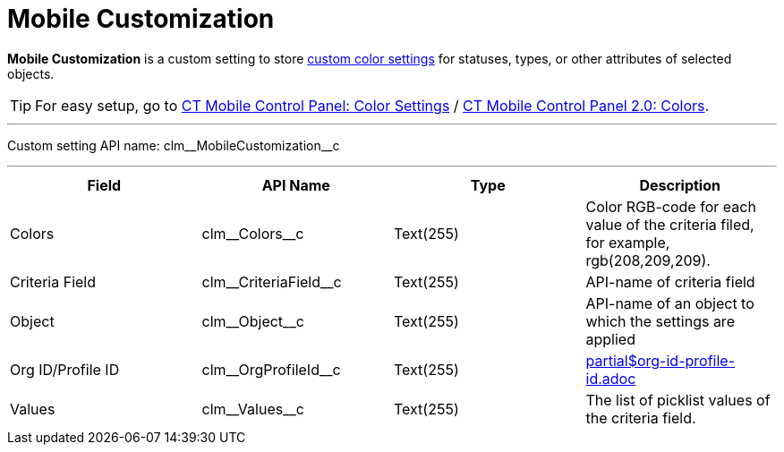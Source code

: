 = Mobile Customization

*Mobile Customization* is a custom setting to store xref:ios/admin-guide/custom-color-settings.adoc[custom color settings] for statuses, types, or other attributes of selected objects.

TIP: For easy setup, go to xref:ios/admin-guide/ct-mobile-control-panel/ct-mobile-control-panel-color-settings.adoc[CT Mobile Control
Panel: Color Settings] / xref:ios/admin-guide/ct-mobile-control-panel-new/ct-mobile-control-panel-colors-new.adoc[CT Mobile Control Panel 2.0: Colors].

'''''

Custom setting API name: [.apiobject]#clm\__MobileCustomization__c#

'''''

[cols=",,,",]
|===
|*Field* |*API Name* |*Type* |*Description*

|Colors |[.apiobject]#clm\__Colors__c# |Text(255) |Color RGB-code for each value of the criteria filed, for example, [.apiobject]#rgb(208,209,209)#.

|Criteria Field |[.apiobject]#clm\__CriteriaField__c#
|Text(255) |API-name of criteria field

|Object |[.apiobject]#clm\__Object__c# |Text(255)
|API-name of an object to which the settings are applied

|Org ID/Profile ID |[.apiobject]#clm\__OrgProfileId__c#
|Text(255) a|include::partial$org-id-profile-id.adoc[]

|Values |[.apiobject]#clm\__Values__c# |Text(255) |The list of picklist values of the criteria field.
|===
